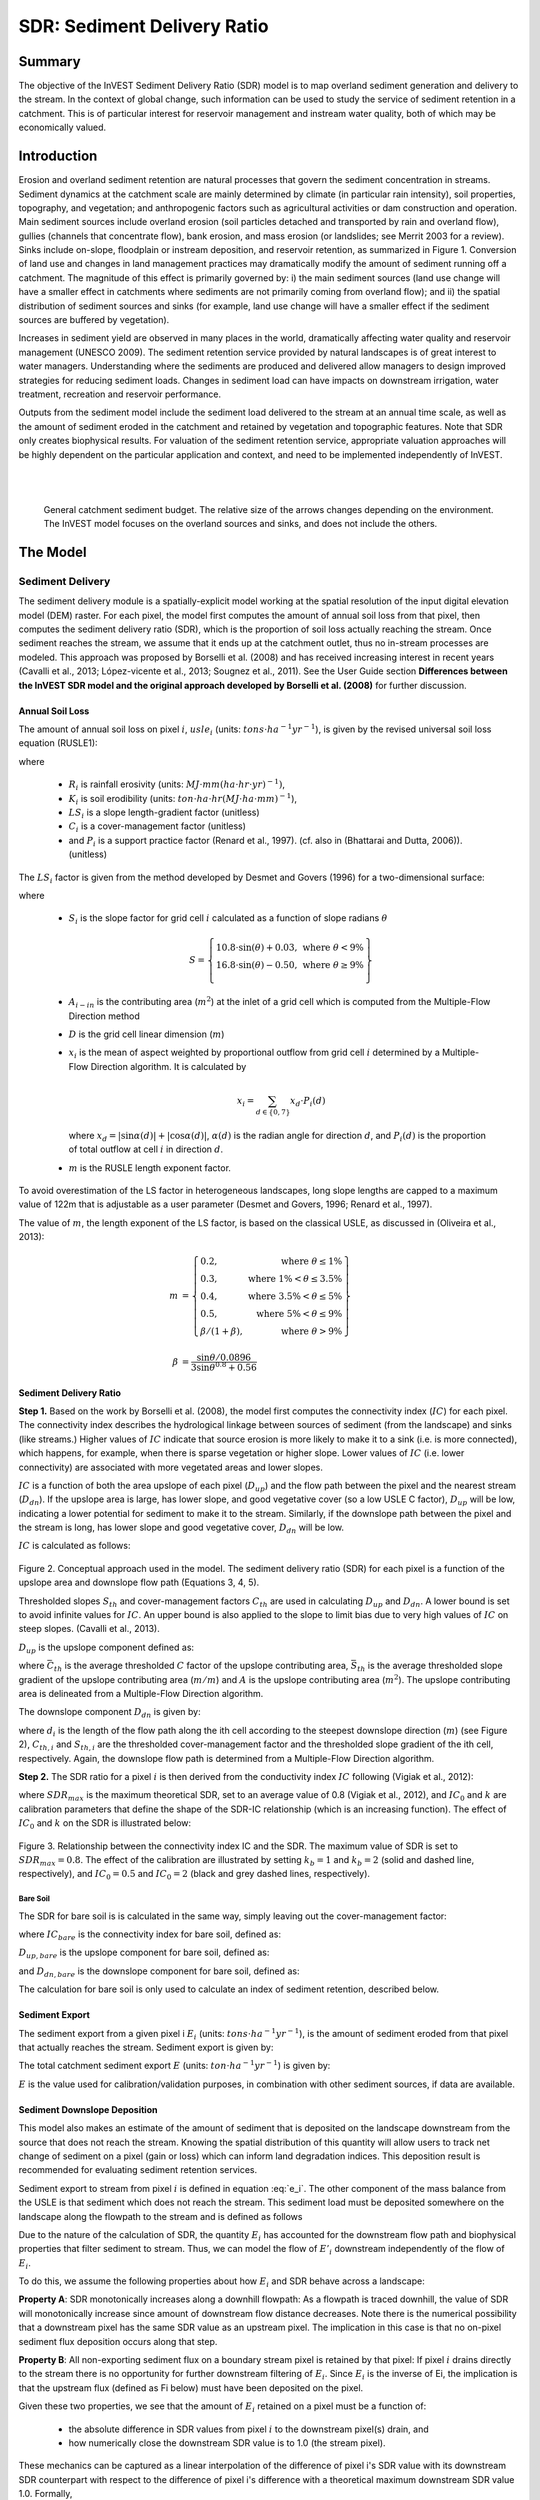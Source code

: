 .. _sdr:

****************************
SDR: Sediment Delivery Ratio
****************************

Summary
=======

The objective of the InVEST Sediment Delivery Ratio (SDR) model is to map overland sediment generation and delivery to the stream. In the context of global change, such information can be used to study the service of sediment retention in a catchment. This is of particular interest for reservoir management and instream water quality, both of which may be economically valued.


Introduction
============

Erosion and overland sediment retention are natural processes that govern the sediment concentration in streams. Sediment dynamics at the catchment scale are mainly determined by climate (in particular rain intensity), soil properties, topography, and vegetation; and anthropogenic factors such as agricultural activities or dam construction and operation. Main sediment sources include overland erosion (soil particles detached and transported by rain and overland flow), gullies (channels that concentrate flow), bank erosion, and mass erosion (or landslides; see Merrit 2003 for a review). Sinks include on-slope, floodplain or instream deposition, and reservoir retention, as summarized in Figure 1. Conversion of land use and changes in land management practices may dramatically modify the amount of sediment running off a catchment. The magnitude of this effect is primarily governed by: i) the main sediment sources (land use change will have a smaller effect in catchments where sediments are not primarily coming from overland flow); and ii) the spatial distribution of sediment sources and sinks (for example, land use change will have a smaller effect if the sediment sources are buffered by vegetation).

Increases in sediment yield are observed in many places in the world, dramatically affecting water quality and reservoir management (UNESCO 2009). The sediment retention service provided by natural landscapes is of great interest to water managers. Understanding where the sediments are produced and delivered allow managers to design improved strategies for reducing sediment loads. Changes in sediment load can have impacts on downstream irrigation, water treatment, recreation and reservoir performance.

Outputs from the sediment model include the sediment load delivered to the stream at an annual time scale, as well as the amount of sediment eroded in the catchment and retained by vegetation and topographic features. Note that SDR only creates biophysical results. For valuation of the sediment retention service, appropriate valuation approaches will be highly dependent on the particular application and context, and need to be implemented independently of InVEST.

|
|

.. figure:: ./sdr/sediment_budget.png

    General catchment sediment budget. The relative size of the arrows changes depending on the environment. The InVEST model focuses on the overland sources and sinks, and does not include the others.


The Model
=========

Sediment Delivery
-----------------

The sediment delivery module is a spatially-explicit model working at the spatial resolution of the input digital elevation model (DEM) raster. For each pixel, the model first computes the amount of annual soil loss from that pixel, then computes the sediment delivery ratio (SDR), which is the proportion of soil loss actually reaching the stream. Once sediment reaches the stream, we assume that it ends up at the catchment outlet, thus no in-stream processes are modeled. This approach was proposed by Borselli et al. (2008) and has received increasing interest in recent years (Cavalli et al., 2013; López-vicente et al., 2013; Sougnez et al., 2011). See the User Guide section **Differences between the InVEST SDR model and the original approach developed by Borselli et al. (2008)** for further discussion.


Annual Soil Loss
^^^^^^^^^^^^^^^^

The amount of annual soil loss on pixel :math:`i`, :math:`usle_i` (units: :math:`tons\cdot ha^{-1} yr^{-1}`), is given by the revised universal soil loss equation (RUSLE1):

.. math:: usle_i=R_i\cdot K_i\cdot LS_i\cdot C_i\cdot P_i,
   :label: usle

where

 * :math:`R_i` is rainfall erosivity (units: :math:`MJ\cdot mm (ha\cdot hr\cdot yr)^{-1})`,

 * :math:`K_i` is soil erodibility (units: :math:`ton\cdot ha\cdot hr (MJ\cdot ha\cdot mm)^{-1}`),

 * :math:`LS_i` is a slope length-gradient factor (unitless)

 * :math:`C_i` is a cover-management factor (unitless)

 * and :math:`P_i` is a support practice factor (Renard et al., 1997). (cf. also in (Bhattarai and Dutta, 2006)). (unitless)

The :math:`LS_i` factor is given from the method developed by Desmet and Govers (1996) for a two-dimensional surface:

.. math:: LS_i=S_i \frac{(A_{i-in}+D^2)^{m+1}-A_{i-in}^{m+1}}{D^{m+2}\cdot x_i^m\cdot (22.13)^m}
    :label: ls

where

 * :math:`S_i` is the slope factor for grid cell :math:`i` calculated as a function of slope radians :math:`\theta`

   .. math::

      S = \left\{\begin{array}{lr}
        10.8\cdot\sin(\theta)+0.03, & \text{where } \theta < 9\% \\
        16.8\cdot\sin(\theta)-0.50, & \text{where } \theta \geq 9\% \\
        \end{array}\right\}


 * :math:`A_{i-in}` is the contributing area (:math:`m^2`) at the inlet of a grid cell which is computed from the Multiple-Flow Direction method

 * :math:`D` is the grid cell linear dimension (:math:`m`)

 * :math:`x_i` is the mean of aspect weighted by proportional outflow from grid cell :math:`i` determined by a Multiple-Flow Direction algorithm.  It is calculated by

   .. math:: x_i = \sum_{d\in{\{0,7\}}} x_d\cdot P_i(d)

   where :math:`x_d = |\sin \alpha(d)| + |\cos \alpha(d)|`, :math:`\alpha(d)` is the radian angle for direction :math:`d`, and :math:`P_i(d)` is the proportion of total outflow at cell :math:`i` in direction :math:`d`.

 * :math:`m` is the RUSLE length exponent factor.


To avoid overestimation of the LS factor in heterogeneous landscapes, long slope lengths are capped to a maximum value of 122m that is adjustable as a user parameter (Desmet and Govers, 1996; Renard et al., 1997).

The value of :math:`m`, the length exponent of the LS factor, is based on the classical USLE, as discussed in (Oliveira et al., 2013):

.. math::

   \begin{align*}
   m &=  \left\{\begin{array}{lr}
      0.2, & \text{where } \theta \leq 1\% \\
      0.3, & \text{where } 1\% < \theta \leq 3.5\% \\
      0.4, & \text{where } 3.5\% < \theta \leq 5\% \\
      0.5, & \text{where } 5\% < \theta \leq 9\% \\
      \beta / (1 + \beta), & \text{where } \theta > 9\%
   \end{array}\right\} \\
   \\
   \beta &= \frac{\sin\theta / 0.0896}{3\sin\theta^{0.8} + 0.56}
   \end{align*}

Sediment Delivery Ratio
^^^^^^^^^^^^^^^^^^^^^^^

**Step 1.** Based on the work by Borselli et al. (2008), the model first computes the connectivity index (:math:`IC`) for each pixel. The connectivity index describes the hydrological linkage between sources of sediment (from the landscape) and sinks (like streams.) Higher values of :math:`IC` indicate that source erosion is more likely to make it to a sink (i.e. is more connected), which happens, for example, when there is sparse vegetation or higher slope. Lower values of :math:`IC` (i.e. lower connectivity) are associated with more vegetated areas and lower slopes.

:math:`IC` is a function of both the area upslope of each pixel (:math:`D_{up}`) and the flow path between the pixel and the nearest stream (:math:`D_{dn}`). If the upslope area is large, has lower slope, and good vegetative cover (so a low USLE C factor), :math:`D_{up}` will be low, indicating a lower potential for sediment to make it to the stream. Similarly, if the downslope path between the pixel and the stream is long, has lower slope and good vegetative cover, :math:`D_{dn}` will be low.

:math:`IC` is calculated as follows:

.. math:: IC=\log_{10} \left(\frac{D_{up}}{D_{dn}}\right)
    :label: ic

.. figure:: ./sdr/connectivity_diagram.png

Figure 2. Conceptual approach used in the model. The sediment delivery ratio (SDR) for each pixel is a function of the upslope area and downslope flow path (Equations 3, 4, 5).

Thresholded slopes :math:`S_{th}` and cover-management factors :math:`C_{th}` are used in calculating :math:`D_{up}` and :math:`D_{dn}`. A lower bound is set to avoid infinite values for :math:`IC`. An upper bound is also applied to the slope to limit bias due to very high values of :math:`IC` on steep slopes. (Cavalli et al., 2013).

.. math::
   :label: threshold_slope

   S_{th} = \left\{\begin{array}{lr}
        0.005, &\text{for } S<0.005\\
        S,     &\text{for } 0.005\leq S\leq 1\\
        1,     &\text{for } S>1
        \end{array}\right\}

.. math::
   :label: threshold_c

   C_{th} = \left\{\begin{array}{lr}
        0.001, & \text{for } C<0.001\\
        C,     & \text{otherwise}\\
        \end{array}\right\}

:math:`D_{up}` is the upslope component defined as:

.. math:: D_{up}=\bar{C}_{th}\bar{S}_{th}\sqrt{A}
    :label: d_up

where :math:`\bar{C}_{th}` is the average thresholded :math:`C` factor of the upslope contributing area, :math:`\bar{S}_{th}` is the average thresholded slope gradient of the upslope contributing area (:math:`m/m`) and :math:`A` is the upslope contributing area (:math:`m^2`). The upslope contributing area is delineated from a Multiple-Flow Direction algorithm.

The downslope component :math:`D_{dn}` is given by:

.. math:: D_{dn}=\sum_i\frac{d_i}{C_{th, i} S_{th,i}}
    :label: d_dn

where :math:`d_i` is the length of the flow path along the ith cell according to the steepest downslope direction (:math:`m`) (see Figure 2), :math:`C_{th, i}` and :math:`S_{th, i}` are the thresholded cover-management factor and the thresholded slope gradient of the ith cell, respectively. Again, the downslope flow path is determined from a Multiple-Flow Direction algorithm.

**Step 2.** The SDR ratio for a pixel :math:`i` is then derived from the conductivity index :math:`IC` following (Vigiak et al., 2012):

.. math:: SDR_i = \frac{SDR_{max}}{1+\exp\left(\frac{IC_0-IC_i}{k}\right)}
    :label: sdr

where :math:`SDR_{max}` is the maximum theoretical SDR, set to an average value of 0.8 (Vigiak et al., 2012), and :math:`IC_0` and :math:`k` are calibration parameters that define the shape of the SDR-IC relationship (which is an increasing function). The effect of :math:`IC_0` and :math:`k` on the SDR is illustrated below:

.. figure:: ./sdr/ic0_k_effect.png

Figure 3. Relationship between the connectivity index IC and the SDR. The maximum value of SDR is set to :math:`SDR_{max}=0.8`. The effect of the calibration are illustrated by setting :math:`k_b=1` and :math:`k_b=2` (solid and dashed line, respectively), and :math:`IC_0=0.5` and :math:`IC_0=2` (black and grey dashed lines, respectively).


Bare Soil
+++++++++

The SDR for bare soil is is calculated in the same way, simply leaving out the cover-management factor:

.. math:: SDR_{bare, i} = \frac{SDR_{max}}{1+\exp\left(\frac{IC_0-IC_{bare, i}}{k}\right)}
    :label: sdr_bare

where :math:`IC_{bare}` is the connectivity index for bare soil, defined as:

.. math:: IC_{bare}=\log_{10} \left(\frac{D_{up, bare}}{D_{dn, bare}}\right)
    :label: ic_bare

:math:`D_{up, bare}` is the upslope component for bare soil, defined as:

.. math:: D_{up, bare}=\bar{S}_{th}\sqrt{A}
    :label: d_up_bare

and :math:`D_{dn, bare}` is the downslope component for bare soil, defined as:

.. math:: D_{dn, bare}=\sum_i\frac{d_i}{S_{th, i}}
    :label: d_dn_bare

The calculation for bare soil is only used to calculate an index of sediment retention, described below.

Sediment Export
^^^^^^^^^^^^^^^

The sediment export from a given pixel i :math:`E_i` (units: :math:`tons\cdot ha^{-1} yr^{-1}`), is the amount of sediment eroded from that pixel that actually reaches the stream. Sediment export is given by:

.. math:: E_i=usle_i\cdot SDR_i
    :label: e_i

The total catchment sediment export :math:`E` (units: :math:`ton\cdot ha^{-1} yr^{-1}`) is given by:

.. math:: E=\sum_i E_i
    :label: e

:math:`E` is the value used for calibration/validation purposes, in combination with other sediment sources, if data are available.

Sediment Downslope Deposition
^^^^^^^^^^^^^^^^^^^^^^^^^^^^^

This model also makes an estimate of the amount of sediment that is deposited on the landscape downstream from the source that does not reach the stream. Knowing the spatial distribution of this quantity will allow users to track net change of sediment on a pixel (gain or loss) which can inform land degradation indices. This deposition result is recommended for evaluating sediment retention services.

Sediment export to stream from pixel :math:`i` is defined in equation :eq:`e_i`. The other component of the mass balance from the USLE is that sediment which does not reach the stream. This sediment load must be deposited somewhere on the landscape along the flowpath to the stream and is defined as follows

.. math:: E'_i=usle_i (1-SDR_i)
    :label: eprime

Due to the nature of the calculation of SDR, the quantity :math:`E_i` has accounted for the downstream flow path and biophysical properties that filter sediment to stream. Thus, we can model the flow of :math:`E'_i` downstream independently of the flow of :math:`E_i`.

To do this, we assume the following properties about how :math:`E_i` and SDR behave across a landscape:

**Property A**: SDR monotonically increases along a downhill flowpath: As a flowpath is traced downhill, the value of SDR will monotonically increase since amount of downstream flow distance decreases. Note there is the numerical possibility that a downstream pixel has the same SDR value as an upstream pixel. The implication in this case is that no on-pixel sediment flux deposition occurs along that step.

**Property B**: All non-exporting sediment flux on a boundary stream pixel is retained by that pixel: If pixel :math:`i` drains directly to the stream there is no opportunity for further downstream filtering of :math:`E_i`. Since :math:`E_i` is the inverse of Ei, the implication is that the upstream flux (defined as Fi below) must have been deposited on the pixel.

Given these two properties, we see that the amount of :math:`E_i` retained on a pixel must be a function of:

 * the absolute difference in SDR values from pixel :math:`i` to the downstream pixel(s) drain, and
 * how numerically close the downstream SDR value is to 1.0 (the stream pixel).

These mechanics can be captured as a linear interpolation of the difference of pixel i's SDR value with its downstream SDR counterpart with respect to the difference of pixel i's difference with a theoretical maximum downstream SDR value 1.0. Formally,

.. math:: dR_i=\frac{\sum_{k \in \{directly\ downstream\ from\ i\}}SDR_k\cdot p(i,k) - SDR_i}{1.0-SDR_i}
    :label: dri

The :math:`d` in :math:`dR_i` indicates a delta difference and :math:`p(i,k)` is the proportion of flow from pixel :math:`i` to pixel :math:`j`. This notation is meant to invoke the intution of a derivative of :math:`Ri`. Note the boundary conditions are satisfied:

 * In the case of Property A (downstream :math:`SDR_k=SDR_i`), the value of :math:`dR_i=0` indicating no :math:`F_i` will be retained on the pixel.
 * In the case of Property B (downstream :math:`SDR_k=1` because it is a stream) the value of :math:`dR_i=1` indicating the remaining :math:`F_i` is retained on the pixel.

Now we define the amount of sediment flux that is retained on any pixel in the flowpath using :math:`dR_i` as a weighted flow of upstream flux:

.. math:: R_i=dR_i\cdot\left(\left(\sum_{j\in\{pixels\ that\ drain\ to\ i\}}F_j \cdot p(i,j)\right) + E'_i\right)
    :label: ri

where :math:`F_j` is the amount of sediment-export-that-does-not-reach-the stream "flux", defined as:

.. math:: F_i=(1-dR_i)\cdot\left(\left(\sum_{j\in\{pixels\ that\ drain\ to\ i\}} F_j \cdot p(i,j)\right) + E'_i\right)
    :label: fi


Sediment Retention Index (Legacy)
^^^^^^^^^^^^^^^^^^^^^^^^^^^^^^^^^

**Note:** The following sediment retention outputs are legacy indices provided by older versions of InVEST, before the derivation of a methodology for quantifying Sediment Deposition. Essentially, they compare the current state to a state where the entire landscape has been converted to bare soil. They do not quantify the ability of each pixel of the landscape to retain erosion from upslope. In most real-world cases, these are not particularly useful, and we recommend using Sediment Deposition when considering the sediment retention provided by a landscape. This will be simplified/clarified in future versions of InVEST, and these outputs will be deprecated.

One estimate of sediment retention is computed by the model as follows:

.. math:: RKLS \cdot SDR_{bare} - USLE \cdot SDR
   :label: retention

which represents the avoided soil loss by the current land use compared to bare soil, weighted by the SDR factor. This index underestimates retention since it does not account for the retention from upstream sediment flowing through the given pixel. Therefore, this index should not be interpreted quantitatively. We also note that in some situations, index values may be counter-intuitive: for example, urban pixels may have a higher index than forest pixels if they are highly connected to the stream. In other terms, the SDR (second factor) can be high for these pixels, compensating for a lower service of avoided soil loss (the first factor): this suggests that the urban environment is already providing a service of reduced soil loss compared to an area of bare soil.

An additional sediment retention index is computed as follows:

.. math:: \frac{(RKLS - USLE) \cdot SDR}{SDR_{max}}
   :label: retention_index
   

Streams and Optional Drainage Layer
^^^^^^^^^^^^^^^^^^^^^^^^^^^^^^^^^^^
The model's stream map is the union of the calculated stream layer and the input drainage layer (if provided).
The model calculates a stream layer (**stream.tif**) by thresholding the flow accumulation raster (**flow_accumulation.tif**) by the threshold flow accumulation (TFA) value:


  .. math::
     :label: sdr_stream

     stream_{TFA,i} = \left\{\begin{array}{lr}
          1, & \text{if } flow\_accum_{i} \geq TFA \\
          0,     & \text{otherwise} \\
          \end{array}\right\}

If the optional drainage input is provided, the model includes it (**stream_and_drainage.tif**):

  .. math:: stream_{drainage,i} = stream_{TFA,i} \text{  OR  } stream_{input,i}
     :label: stream_and_drainage

The final stream layer (:math:`stream_{TFA}`, or :math:`stream_{drainage}` if the optional drainage input is provided) is used to determine :math:`d_i` for the SDR calculations.

In some situations, the index of connectivity defined by topography does not represent actual flow paths, which may be influenced by artificial connectivity instead. For example, sediments in urban areas or near roads are likely to be conveyed to the stream with little retention. The (optional) drainage raster identifies the pixels that are artificially connected to the stream, irrespective of their geographic position (e.g. their distance to the stream network). Pixels from the drainage layer are treated similarly to pixels of the stream network; in other words, the downstream flow path will stop at pixels of the drainage layer (and the corresponding sediment load will be added to the total sediment export).

.. _sdr_defined_area:

Defined Area of Outputs
^^^^^^^^^^^^^^^^^^^^^^^

SDR and several other model outputs are defined in terms of distance to stream (:math:`d_i`). Therefore, these outputs are only defined for pixels that drain to a stream on the map (and so are within the streams' watershed). Pixels that do not drain to any stream will have nodata in these outputs. The affected output files are: **d_dn.tif**, **ic.tif**, **e_prime.tif**, **sdr_factor.tif**, **sdr_bare_soil.tif**, **d_dn_bare_soil.tif**, **ic_bare_soil.tif**, **sed_retention.tif**. **sed_retention_index.tif**, **sediment_deposition.tif**, and **sed_export.tif**

If you see areas of nodata in these outputs that can't be explained by missing data in the inputs, it is likely because they are not hydrologically connected to a stream on the map. This may happen if your DEM has pits or errors, if the map boundaries do not extend far enough to include streams in that watershed, or if your threshold flow accumulation value is too high to recognize the streams. Check the stream output (**stream.tif**) and make sure that it aligns as closely as possible with the streams in the real world. See the **Working with the DEM** section of this User Guide for more information. 

**Example:** Below is an example of the effect of threshold flow accumulation on the defined extent, in an area with multiple watersheds that are not hydrologically connected. The top row shows streams (**stream.tif**), while the bottom row shows SDR (**sdr_factor.tif**).

In the left column, with a TFA value of 100, streams exist in both the bottom-left and top-right watersheds. The SDR raster is defined everywhere that the inputs are defined except for a small patch on the right edge that does not drain to any stream.

In the right column, with a TFA value of 1000, there are no streams at all in the upper-right watershed. As a result, pixels in that watershed do not drain to any stream, and the corresponding SDR raster is undefined in that area.

.. figure:: ./sdr/example_different_tfa_effects.png
   :scale: 50 %


Limitations
-----------

 * Among the main limitations of the model is its reliance on the USLE (Renard et al., 1997). This equation is widely used but is limited in scope, only representing rill/inter-rill erosion processes. Other sources of sediment include gully erosion, streambank erosion, and mass erosion. A good description of the gully and streambank erosion processes is provided by Wilkinson et al. 2014, with possible modeling approaches. Mass erosion (landslide) is not represented in the model but can be a significant source in some areas or under certain land use change, such as road construction.

 * A corollary is that the descriptions of the impact on ecosystem services (and any subsequent valuation) should account for the relative proportion of the sediment source from the model compared to the total sediment budget (see the section on **Evaluating sediment retention services**).

 * In addition, as an empirical equation developed in the United States, the USLE has shown limited performance in other areas – even when focusing on sheet and rill erosion. Based on local knowledge, users may modify the soil loss equation implemented in the model by altering the R, K, C, P inputs to reflect findings from local studies (Sougnez et al., 2011).

 * The model is very sensitive to the *k* and *IC0* parameters, which are not physically based. The emerging literature on the modeling approach used in the InVEST model (Cavalli et al., 2013; López-vicente et al., 2013; Sougnez et al., 2011; Vigiak et al., 2012) provides guidance to set these parameters, but users should be aware of this limitation when interpreting the model's absolute values.

 * Given the simplicity of the model and low number of parameters, outputs are very sensitive to most input parameters. Errors in the empirical parameters of the USLE equations will therefore have a large effect on predictions. Sensitivity analyses are recommended to investigate how the confidence intervals in input parameters affect the study conclusions.


Differences between the InVEST SDR model and the original approach developed by Borselli et al. (2008)
------------------------------------------------------------------------------------------------------

The InVEST SDR model is based on the concept of hydrological connectivity, as parameterized by Borselli et al. (2012). This approach was selected since it requires a minimal number of parameters, uses globally available data, and is spatially explicit. In a comparative study, Vigiak et al. (2012) suggested that the approach provides: "(i) large improvement in predicting specific sediment yields, (ii) ease of implementation, (iii) scale-independency; and (iv) a formulation capable of accounting for landscape variables and topology in line with sedimentological connectivity concepts". The approach has also been used to predict the effect of land use change (Jamshidi et al., 2013).

The following points summarize the differences between InVEST and the Borselli model:

 * The weighting factor is directly implemented as the USLE C factor (other researchers have used a different formulation, e.g. roughness index based on a high-resolution DEM (Cavalli et al., 2013))

 * The :math:`SDR_{max}` parameter used by Borselli et al. is set to 0.8 by default to reduce the number of parameters. Vigiak et al. (2012) propose to define :math:`SDR_{max}` as the fraction of topsoil particles finer than coarse sand (<1 mm).

Evaluating Sediment Retention Services
======================================

Sediment Retention Services
---------------------------

To evaluate the service of sediment retention, we recommend using the model output *sed_deposition.tif*. This provides a quantified estimate of where sediment that has been eroded from a pixel has been retained downslope by vegetation on the landscape, allowing us to value different areas in the landscape for their ability to retain erosion from upslope. We recognize the confusion with legacy model results *sed_retention.tif* and *sed_retention_index.tif*. It is generally **not** recommended to use these indices to evaluate sediment retention services (as noted above in the section Sediment retention index (Legacy)), and we are working to simplify this in the model.

If you have scenarios that are being compared with current conditions, you may also quantify the sediment retention service by taking the difference in sediment *export* between the scenario and current conditions. This quantifies the difference in erosion reaching a stream, based on the changes in land cover/climate/etc present in the scenario, which provides a way of evaluating impacts to downstream uses such as reservoirs and drinking water.

Translating the biophysical impacts of altered sediment delivery to human well-being metrics depends very much on the decision context. Soil erosion, suspended sediment and deposited sediment can have both negative and positive impacts on various users in a watershed (Keeler et al, 2012). These include, but are not limited to:

 * Reduced soil fertility and reduced water and nutrient holding capacity, impacting farmers
 * Increase in treatment costs for drinking water supply
 * Reduced lake clarity diminishing the value of recreation
 * Increase in total suspended solids impacting health and distribution of aquatic populations
 * Increase in reservoir sedimentation diminishing reservoir performance or increasing sediment control costs
 * Increase in harbor sedimentation requiring dredging to preserve harbor function

Evaluating service entails locating the relevant beneficiaries on the landscape, and linking them to sediment deposition (or change in sediment export). As an example for point beneficiaries such as a drinking water withdrawal, one method is to create the watershed that drains to that point location (using a tool like DelineateIt), and sum sediment deposition (or change in sediment export) within that watershed. 


Quantitative Valuation
^^^^^^^^^^^^^^^^^^^^^^

An important note about assigning a monetary value to any service is that valuation should only be done on model outputs that have been calibrated and validated. Otherwise, it is unknown how well the model is representing the area of interest, which may lead to misrepresentation of the exact value. If the model has not been calibrated, only relative results should be used (such as an increase of 10%) not absolute values (such as 1,523 tons, or 42,900 dollars.)

**Sediment retention at the subwatershed level** From a valuation standpoint, an important metric is the difference in retention or yield across scenarios. For quantitative assessment of the retention service, the model provides spatial information about where sediment is deposited on the landscape, indicating which areas are retaining sediment from upslope, and keeping it from reaching a stream. This output is termed *sed_dep* in the watershed summary table and *sed_deposition.tif* in the raster outputs. Similarly, the sediment retention provided by different user-provided scenarios may be compared with the baseline condition (or each other) by taking the difference in sediment export between scenario and baseline. This change in export can represent the change in sediment retention service due to the possible future reflected in the scenario.

**Additional sources and sinks of sediment** As noted in the model limitations, the omission of some sources and sinks of sediment (gully erosion, stream bank erosion, and mass erosion) should be considered in the valuation analyses. In some systems, these other sources of sediment may dominate and large changes in overland erosion may not make a difference to overall sediment concentrations in streams. In other words, if the sediment yields from two scenarios differ by 50%, and the part of rill/inter-rill erosion in the sediment budget in 60%, then the actual change in erosion that should be valued for avoided reservoir sedimentation is 30% (50% x .6).

One complication when calculating the total sediment budget is that changes in climate or land use result in changes in peak flow during rain events, and are thus likely to affect the magnitude of gully and streambank erosion. While the magnitude of the change in other sediment sources is highly contextual, it is likely to be in the same direction as the change in overland erosion: a higher sediment overland transport is indeed often associated with higher flows, which likely increase gully and bank erosion. Therefore, when comparing across scenarios, the absolute change may serve as a lower bound on the total impact of a particular climate or land use change.

**Appendix 2** summarizes options to represent the additional sources and sinks of erosion in the model.

**Replacement and avoided cost frameworks, versus willingness to pay approaches** With many ecosystem service impacts, and sediment impacts in particular, monetary valuation is relatively simple if an avoided mitigation cost or replacement cost method is deemed appropriate. In this situation, beneficiaries are assumed to incur a cost that is a function of the biophysical metric (e.g., suspended sediment increases treatment costs). However, it is important to recognize that the avoided cost or replacement cost approaches assume the mitigating actions are worthwhile for the actor undertaking them. For example, if a reservoir operator deems that the costs associated with dredging deposited sediment are not worth the benefits of regaining lost storage capacity, it is not appropriate to value all deposited sediment at the unit cost of dredging. Similarly, an increase in suspended sediment for drinking water supplies may be met by increasing treatment inputs or switching to an alternate treatment technology. Avoiding these extra costs could then be counted as economic benefits. However, in some contexts, private water users may decide that the increase in sediment content is acceptable, rather than incur additional treatment expenses. They are economically worse off, but by not paying for additional treatment, the replacement cost approach becomes an upper bound on their economic loss. Their economic loss is also no longer captured by their change in financial expenditures, which further complicates the analysis.

Note, however, that this bounding approach may be entirely appropriate for initial assessment of the significance of different benefit streams, i.e. if the most expensive approach does not have a significant impact, then there is no need to refine the analysis to utilize more detailed approaches such as willingness-to-pay (for consumers) or impacts on net revenues (for producers). However, if the impact is large and there is no good reason to believe that the relevant actors will undertake the mitigating activities, then a willingness-to-pay framework is the appropriate path to take. For an introduction to the techniques available, see http://ecosystemvaluation.org/dollar_based.htm.

**Time considerations** Generally, economic and financial analysis will utilize some form of discounting that recognizes the time value of money, benefits, and use of resources. Benefits and costs that accrue in the future "count for less" than benefits and costs that are borne close to the present. It is important that any economic or financial analysis be cognizant of the fact that the SDR model represents only average annual impacts under steady state conditions. This has two implications for valuation. First, users must recognize that the impacts being valued may take some time to come about: It is not the case that the full steady state benefits would begin accruing immediately, even though many of the costs might. Second, the annual averaging means that cost or benefit functions displaying nonlinearities on shorter timescales should (if possible) be transformed, or the InVEST output should be paired with other statistical analysis to represent important intra- or inter-annual variability.

Data Needs
==========

Raster inputs may have different cell sizes, and they will be resampled to match the cell size of the DEM. Therefore, all model results will have the same cell size as the DEM.

- :investspec:`sdr.sdr workspace_dir`

- :investspec:`sdr.sdr results_suffix`

- :investspec:`sdr.sdr dem_path` Make sure the DEM is corrected by filling in sinks. Compare the output stream maps with hydrographic maps of the area, and burn in hydrographic features if necessary (recommended when unusual streams are observed). To ensure proper flow routing, the DEM should extend beyond the watersheds of interest, rather than being clipped to the watershed edge.

- :investspec:`sdr.sdr erosivity_path` The greater the intensity and duration of the rain storm, the higher the erosion potential. 

- :investspec:`sdr.sdr erodibility_path`

- :investspec:`sdr.sdr lulc_path`

- :investspec:`sdr.sdr watersheds_path`

  Field:

  - :investspec:`sdr.sdr watersheds_path.fields.ws_id`

- :investspec:`sdr.sdr biophysical_table_path`

  Columns:

  - :investspec:`sdr.sdr biophysical_table_path.columns.lucode`
  - :investspec:`sdr.sdr biophysical_table_path.columns.usle_c`
  - :investspec:`sdr.sdr biophysical_table_path.columns.usle_p`

- :investspec:`sdr.sdr threshold_flow_accumulation` This threshold directly affects the expression of hydrologic connectivity and the sediment export result: when a flow path reaches the stream, sediment deposition stops and the sediment exported is assumed to reach the catchment outlet. It is important to choose this value carefully, so modeled streams come as close to reality as possible. See Appendix 1 for more information.

- :investspec:`sdr.sdr k_param` This is :math:`k` in equation :eq:`sdr`. Default value: 2.
- :investspec:`sdr.sdr ic_0_param` This is :math:`IC_0` in equation :eq:`sdr`. Default value: 0.5.

- :investspec:`sdr.sdr sdr_max` This is :math:`SDR_{max}` in equation :eq:`sdr`. This is a function of the soil texture. More specifically, it is defined as the fraction of topsoil particles finer than coarse sand (1000 μm; Vigiak et al. 2012). This parameter can be used for calibration in advanced studies. Its default value is 0.8.

- :investspec:`sdr.sdr l_max` Values of :math:`L` that exceed this are thresholded to this value. Its default value is 122 but reasonable values in literature place it anywhere between 122-333 see Desmet and Govers, 1996 and Renard et al., 1997.

- :investspec:`sdr.sdr drainage_path` This can be used to include drainages that are artificially connected to the stream (by roads, stormwater pipes, etc.). The flow routing will stop at these "artificially connected" pixels, before reaching the stream network, and the corresponding sediment exported is assumed to reach the catchment outlet.


Interpreting Results
--------------------
The resolution of the output rasters will be the same as the resolution of the DEM provided as input.

* **[Workspace]** folder:

    * **Parameter log**: Each time the model is run, a text (.txt) file will be created in the Workspace. This file will list the parameter values and output messages for that run and will be named according to the service, the date and time, and the suffix. When contacting NatCap about errors in a model run, please include the parameter log.

    * **rkls.tif** (type: raster; units: tons/pixel): Total potential soil loss per pixel in the original land cover from the RKLS equation. Equivalent to the soil loss for bare soil. (Eq. :eq:`usle`, without applying the :math:`C` or :math:`P` factors)

    * **sed_export.tif** (type: raster; units: tons/pixel): The total amount of sediment exported from each pixel that reaches the stream. (Eq. :eq:`e_i`)

    * **sediment_deposition.tif** (type: raster; units: tons/pixel): The total amount of sediment deposited on the pixel from upstream sources as a result of retention. (Eq. :eq:`ri`)

    * **stream_and_drainage.tif** (type: raster): If a drainage layer is provided, this raster is the union of that layer with the calculated stream layer(Eq. :eq:`stream_and_drainage`). Values of 1 represent streams, values of 0 are non-stream pixels. Compare this layer with a real-world stream map, and adjust the Threshold Flow Accumulation so that this map matches real-world streams as closely as possible.

    * **usle.tif** (type: raster; units: tons/pixel): Total potential soil loss per pixel in the original land cover calculated from the USLE equation. (Eq. :eq:`usle`)

    * **sed_retention.tif** (type: raster; units: tons/pixel, but should be interpreted as relative values, not absolute): Legacy/obsolete index of sediment retention with reference to a watershed where all LULC types are converted to bare ground. This is NOT the sediment retained on each pixel (see section "Evaluating Sediment Retention Services" above). (Eq. :eq:`retention`). Note that this result is legacy/obsolete and **sed_deposition.tif** should be used instead.

    * **sed_retention_index.tif** (type: raster; units: tons/pixel, but should be interpreted as relative values, not absolute): Index of sediment retention. This is NOT the sediment retained on each pixel (see section "Evaluating Sediment Retention Services" above). (Eq. :eq:`retention_index`). Note that this result is legacy/obsolete and **sed_deposition.tif** should be used instead.

    * **watershed_results_sdr.shp**: Table containing biophysical values for each watershed, with fields as follows:

        * **sed_export** (units: tons/watershed): Total amount of sediment exported to the stream per watershed. This should be compared to any observed sediment loading at the outlet of the watershed. Knowledge of the hydrologic regime in the watershed and the contribution of the sheetwash yield into total sediment yield help adjust and calibrate this model. (Eq. :eq:`e` with sum calculated over the watershed area)

        * **usle_tot** (units: tons/watershed): Total amount of potential soil loss in each watershed calculated by the USLE equation. (Sum of USLE from :eq:`usle` over the watershed area)

        * **sed_retent** (units: tons/watershed, but should be interpreted as relative values, not absolute): Difference in the amount of sediment delivered by the current watershed and a hypothetical watershed where all land use types have been converted to bare ground. (Sum of :eq:`retention` over the watershed area). Note that this result is legacy/obsolete and **sed_dep** should be used instead. 

        * **sed_dep** (units: tons/watershed): Total amount of sediment deposited on the landscape in each watershed, which does not enter the stream. (Sum of :math:`R_i` from :eq:`ri` over the watershed area)

* **[Workspace]\\intermediate_outputs** folder:

    * **cp.tif**: :math:`C\cdot P` factor (Eq. :eq:`usle`), derived by mapping *usle_c* and *usle_p* from the biophysical table to the LULC raster.

    * **d_dn_bare_soil.tif**: downslope factor of the index of connectivity, ignoring the cover-management factor as if the soil were bare (Eq. :eq:`d_dn_bare`)

    * **d_dn.tif**: downslope factor of the index of connectivity (Eq. :eq:`d_dn`)

    * **d_up_bare_soil.tif**: upslope factor of the index of connectivity, ignoring the cover-management factor as if the soil were bare (Eq. :eq:`d_up_bare`)

    * **d_up.tif**: upslope factor of the index of connectivity (Eq. :eq:`d_up`)

    * **e_prime.tif**: sediment downslope deposition, the amount of sediment from a given pixel that does not reach a stream (Eq. :eq:`eprime`)

    * **f.tif**: sediment flux for sediment that does not reach the stream (Eq. :eq:`fi`)

    * **stream.tif**: stream raster calculated directly from flow accumulation, flow direction, and the TFA value (Eq. :eq:`sdr_stream`).

    * **flow_accumulation.tif**: flow accumulation, derived from flow direction

    * **flow_direction.tif**: MFD flow direction. Note: the pixel values should not be interpreted directly. Each 32-bit number consists of 8 4-bit numbers. Each 4-bit number represents the proportion of flow into one of the eight neighboring pixels.

    * **ic_bare_soil.tif**: index of connectivity, ignoring the cover-management factor as if the soil were bare (Eq. :eq:`ic_bare`)

    * **ic.tif**: index of connectivity (Eq. :eq:`ic`)

    * **ls.tif**: LS factor for USLE (Eq. :eq:`ls`)

    * **pit_filled_dem.tif**: DEM after any pits are filled

    * **s_accumulation.tif**: flow accumulation weighted by the thresholded slope. Used in calculating *s_bar*.

    * **s_bar.tif**: mean thresholded slope gradient of the upslope contributing area (:math:`\bar{S}_{th}` in eq. :eq:`d_up`)

    * **s_inverse.tif**: inverse of the thresholded slope (:math:`1/S_{th}` in eq. :eq:`d_dn`)

    * **sdr_bare_soil.tif**: sediment delivery ratio, ignoring the cover-management factor as if the soil were bare (Eq. :eq:`sdr_bare`)

    * **sdr_factor.tif**: sediment delivery ratio (Eq. :eq:`sdr`)

    * **slope.tif**: slope in radians, calculated from the pit-filled DEM

    * **slope_threshold.tif**: slope in radians, thresholded to be no less than 0.005 and no greather than 1 (eq. :eq:`threshold_slope`)

    * **w_threshold.tif**: cover-management factor thresholded to be no less than 0.001 (eq. :eq:`threshold_c`)

    * **w_accumulation.tif**: flow accumulation weighted by the thresholded cover-management factor. Used in calculating *w_bar*.

    * **w_bar.tif**: mean thresholded cover-management factor for upslope contributing area (:math:`\bar{C}_{th}` in eq. :eq:`d_up`)

    * **w.tif**: cover-management factor derived by mapping *usle_c* from the biophysical table to the LULC raster

    * **weighted_avg_aspect.tif**: average aspect weighted by flow direction (:math:`x` in eq. :eq:`ls`)

    * **ws_inverse.tif**: Inverse of the thresholded cover-management factor times the thresholded slope (:math:`1/(C_{th} \cdot S_{th})` in eq. :eq:`d_dn`)



Comparison with Observations
----------------------------

The sediment yield (sed_export) predicted by the model can be compared with available observations. These can take the form of sediment accumulation in a reservoir or time series of Total Suspended Solids (TSS) or turbidity. In the former case, the units are the same as in the InVEST model (tons per year). For time series, concentration data need to be converted to annual loads (LOADEST and FLUX32 are two software facilitating this conversion). Time series of sediment loading used for model validation should span over a reasonably long period (preferably at least 10 years) to attenuate the effect of inter-annual variability. Time series should also be relatively complete throughout a year (without significant seasonal data gaps) to ensure comparison with total annual loads.

A global database of sediment yields for large rivers can be found on the FAO website: http://www.fao.org/nr/water/aquastat/sediment/index.stm
Alternatively, for large catchments, global sediment models can be used to estimate the sediment yield. A review of such models was performed by de Vente et al. (2013).

A key thing to remember when comparing modeled results to observations is that the model represents rill-inter-rill erosion only. As indicated in the Introduction three other sources of sediment may contribute to the sediment budget: gully erosion, stream bank erosion, and mass erosion. The relative importance of these processes in a given landscape needs to be determined to ensure appropriate model interpretation.

For more detailed information on comparing with observations, and associated calibration, see Hamel et al (2015).

If there are dams on streams in the analysis area, it is possible that they are retaining sediment, such that it will not arrive at the outlet of the study area. In this case, it may be useful to adjust for this retention when comparing model results with observed data. For an example of how this was done for a study in the northeast U.S., see Griffin et al 2020. The dam retention methodology is described in the paper's Appendix, and requires knowing the sediment trapping efficiency of the dam(s).


Appendix 1: Data Sources
========================

:ref:`Digital Elevation Model <dem>`
------------------------------------

:ref:`Land Use/Land Cover <lulc>`
---------------------------------

:ref:`Watersheds <watersheds>`
------------------------------

:ref:`Threshold Flow Accumulation <tfa>`
----------------------------------------

Rainfall Erosivity Index (R)
----------------------------

R should be obtained from published values, as calculation is very tedious. For calculation, R equals the annual average of EI values, where E is the kinetic energy of rainfall (in :math:`MJ\cdot ha^{-1}`) and I30 is the maximum intensity of rain in 30 minutes (in mm.hr-1). A review of relationships between precipitation and erosivity index around the world is provided by Renard and Freimund (1994).

General guidance to calculate the R index can be found in the FAO Soils bulletin 70 (Roose, 1996): http://www.fao.org/3/t1765e/t1765e0e.htm. It is also possible that area- or country-specific equations for R have been derived, so it is worth doing a literature search for these.

A global map of rainfall erosivity (30 arc-seconds, ~1km at the equator) is available from the European Commission: https://esdac.jrc.ec.europa.eu/content/global-rainfall-erosivity.

In the United States, national maps of the erosivity index can be found through the United States Department of Agriculture (USDA) and Environmental Protection Agency (EPA) websites. The USDA published a soil loss handbook (https://www3.epa.gov/npdes/pubs/ruslech2.pdf ) that contains a hard copy map of the erosivity index for each region. Using these maps requires creating a new line feature class in GIS and converting to raster. Please note that conversion of units is also required: multiplication by 17.02 is needed to convert from US customary units to MJ.mm.(ha.h.yr)-1, as detailed in Appendix A of the USDA RUSLE handbook (Renard et al., 1997).

The EPA has created a digital map that is available at https://archive.epa.gov/esd/archive-nerl-esd1/web/html/wemap_mm_sl_rusle_r_qt.html. The map is in a shapefile format that needs to be converted to raster, along with an adjustment in units.

Soil Erodibility (K)
--------------------

Texture is the principal factor affecting K, but soil profile, organic matter and permeability also contribute. It varies from 70/100 for the most fragile soil to 1/100 for the most stable soil (in US customary units). Erodibility is typically measured on bare reference plots, 22.2 m-long on 9% slopes, tilled in the direction of the slope and having received no organic matter for three years.

Global soil data are available from the Soil and Terrain Database (SOTER) Programme (https://data.isric.org:443/geonetwork/srv/eng/catalog.search). They provide some area-specific soil databases, as well as SoilGrids globally.

The FAO also provides global soil data in their Harmonized World Soil Database: https://webarchive.iiasa.ac.at/Research/LUC/External-World-soil-database/HTML/, but it is rather coarse.

In the United States free soil data is available from the U.S. Department of Agriculture's NRCS gSSURGO, SSURGO and gNATSGO databases: https://www.nrcs.usda.gov/wps/portal/nrcs/main/soils/survey/geo/. They also provide ArcGIS tools (Soil Data Viewer for SSURGO and Soil Data Development Toolbox for gNATSGO) that help with processing these databases into spatial data that can be used by the model. The Soil Data Development Toolbox is easiest to use, and highly recommended if you use ArcGIS and need to process U.S. soil data.

Please note that conversion of units may be required: multiplication by 0.1317 is needed to convert from US customary units to :math:`ton\cdot ha\cdot hr\cdot (ha\cdot MJ\cdot mm)^{-1}`, as detailed in Appendix A of the USDA RUSLE handbook (Renard et al., 1997).

Alternatively, the following equation can be used to calculate K (Renard et al., 1997):

.. math:: K = \frac{2.1\cdot 10^{-4}(12-a)M^{1.14}+3.25(b-2)+2.5(c-3)}{759}
    :label: k

In which K = soil erodibility factor (:math:`t\cdot ha\cdot hr\cdot (MJ\cdot mm\cdot ha)^{-1}`; M = (silt (%) + very fine sand (%))(100-clay (%)) a = organic matter (%) b = structure code: (1) very structured or particulate, (2) fairly structured, (3) slightly structured and (4) solid c = profile permeability code: (1) rapid, (2) moderate to rapid, (3) moderate, (4) moderate to slow, (5) slow and (6) very slow.

When profile permeability and structure are not available, soil erodibility can be estimated based on soil texture and organic matter content, based on the work of Wischmeier, Johnson and Cross (reported in Roose, 1996). The OMAFRA fact sheet summarize these values in the following table (http://www.omafra.gov.on.ca/english/engineer/facts/12-051.htm):

.. csv-table::
  :file: sdr/soil_data.csv
  :header-rows: 1
  :name: OMAFRA Fact Sheet

  
  
**The soil erodibility values (K) in this table are in US customary units, and require the 0.1317 conversion mentioned above.** Values are based on the OMAFRA Fact sheet. Soil textural classes can be derived from the FAO guidelines for soil description (FAO, 2006, Figure 4).

A special case is the K value for water bodies, for which soil maps may not indicate any soil type. A value of 0 can be used, assuming that no soil loss occurs in water bodies.

Sometimes, soil maps may also have holes in places that are not water bodies (such as glaciers.) Here, look at a land cover map to see what is happening on the landscape. If it is a place where erosion is unlikely to happen (such as rock outcrops), a value of 0 may be used. However, if the area seems like it should have soil data, you can use a nearest neighbor GIS function, or manually set those areas to the dominant soil type that surrounds the missing data.


P and C Coefficients
--------------------
The cover-management factor, C, accounts for the specified crop and management relative to tilled continuous fallow. The support practice factor, P, accounts for the effects of contour plowing, strip-cropping or terracing relative to straight-row farming up and down the slope. These values will need to be obtained from a literature search. Several references on estimating these factors can be found online:

 * USDA: RUSLE handbook (Renard et al., 1997)

 * OMAFRA: USLE Fact Sheet http://www.omafra.gov.on.ca/english/engineer/facts/12-051.htm

 * U.N. Food and Agriculture Organization http://www.fao.org/3/T1765E/t1765e0c.htm

Calibration Parameters :math:`IC_0` and :math:`k_b`
---------------------------------------------------

:math:`IC_0` and :math:`k_b` are calibration parameters that define the relationship between the index of connectivity and the sediment delivery ratio (SDR). Vigiak et al. (2012) suggest that :math:`IC_0` is landscape independent and that the model is more sensitive to :math:`k_b` . Advances in sediment modeling science should refine our understanding of the hydrologic connectivity and help improve this guidance. In the meantime, following other authors (Jamshidi et al., 2013), we recommend setting these parameters to their default values ( :math:`IC_0` =0.5 and :math:`k_b` =2), and using :math:`k_b` only for calibration (Vigiak et al., 2012).

For more detailed information on sensitivity analysis and calibration, see Hamel et al (2015).



Appendix 2: Representation of Additional Sources and Sinks of Sediment
======================================================================

The InVEST model predicts the sediment delivery only from sheetflow erosion, thus neglecting other sources and sinks of sediment (e.g. gully erosion, streambank, landslides, stream deposition, etc.), which can affect the valuation approach. Adding these elements to the sediment budget requires good knowledge of the sediment dynamics of the area and is typically beyond the scope of ecosystem services assessments. General formulations for instream deposition or gully formation are still an area of active research, with modelers systematically recognizing large uncertainties in process representation (Hughes and Prosser, 2003; Wilkinson et al., 2014). Consultation of the local literature to estimate the relative importance of additional sources and sinks is a more practical approach to assess their effect on the valuation approach.

.. csv-table::
  :file: sdr/sources_sinks.csv
  :header-rows: 1
  :name: Sources and Sinks of Sediment

If you are interested in modeling in-stream processes of sediment deposition or erosion, two possibilities are CASCADE (Schmitt 2016) or Czuba 2018. Both modeling frameworks are open source, and are good if you are interested in entire river networks. If you are more interested in deposition/erosion for a smaller channel section, one option is BASEMENT (https://basement.ethz.ch/).


References
==========

Bhattarai, R., Dutta, D., 2006. Estimation of Soil Erosion and Sediment Yield Using GIS at Catchment Scale. Water Resour. Manag. 21, 1635–1647.

Borselli, L., Cassi, P., Torri, D., 2008. Prolegomena to sediment and flow connectivity in the landscape: A GIS and field numerical assessment. Catena 75, 268–277.

Cavalli, M., Trevisani, S., Comiti, F., Marchi, L., 2013. Geomorphometric assessment of spatial sediment connectivity in small Alpine catchments. Geomorphology 188, 31–41.

Czuba, J.A., 2018. A Lagrangian framework for exploring complexities of mixed-size sediment transport in gravel-bedded river networks. Geomorphology 321, 146–152. https://doi.org/10.1016/j.geomorph.2018.08.031

Desmet, P.J.J., Govers, G., 1996. A GIs procedure for automatically calculating the USLE LS factor on topographically complex landscape units. J. Soi 51, 427–433.

De Vente J, Poesen J, Verstraeten G, Govers G, Vanmaercke M, Van Rompaey, A., Boix-Fayos C., 2013. Predicting soil erosion and sediment yield at regional scales: Where do we stand? Earth-Science Rev. 127 16–29

FAO, 2006. Guidelines for soil description - Fourth edition. Rome, Italy.

Robert Griffin, Adrian Vogl, Stacie Wolny, Stefanie Covino, Eivy Monroy, Heidi Ricci, Richard Sharp, Courtney Schmidt, Emi Uchida, 2020. "Including Additional Pollutants into an Integrated Assessment Model for Estimating Nonmarket Benefits from Water Quality," Land Economics, University of Wisconsin Press, vol. 96(4), pages 457-477. DOI: 10.3368/wple.96.4.457

Hamel, P., Chaplin-Kramer, R., Sim, S., Mueller, C. 2015. A new approach to modeling the sediment retention service (InVEST 3.0): Case study of the Cape Fear catchment, North Carolina, USA. Science of the Total Environment 524–525 (2015) 166–177.

Hughes, A.O., Prosser, I.P., 2003. Gully and Riverbank erosion mapping for the Murray-Darling Basin. Canberra, ACT.

Jamshidi, R., Dragovich, D., Webb, A.A., 2013. Distributed empirical algorithms to estimate catchment scale sediment connectivity and yield in a subtropical region. Hydrol. Process.

Lopez-vicente, M., Poesen, J., Navas, A., Gaspar, L., 2013. Predicting runoff and sediment connectivity and soil erosion by water for different land use scenarios in the Spanish Pre-Pyrenees. Catena 102, 62–73.

Oliveira, A.H., Silva, M.A. da, Silva, M.L.N., Curi, N., Neto, G.K., Freitas, D.A.F. de, 2013. Development of Topographic Factor Modeling for Application in Soil Erosion Models, in: Intechopen (Ed.), Soil Processes and Current Trends in Quality Assessment. p. 28.

Pelletier, J.D., 2012. A spatially distributed model for the long-term suspended sediment discharge and delivery ratio of drainage basins 117, 1–15.

Renard, K., Foster, G., Weesies, G., McCool, D., Yoder, D., 1997. Predicting Soil Erosion by Water: A Guide to Conservation Planning with the revised soil loss equation.

Renard, K., Freimund, J., 1994. Using monthly precipitation data to estimate the R-factor in the revised USLE. J. Hydrol. 157, 287–306.
Roose, 1996. Land husbandry - Components and strategy. Soils bulletin 70. Rome, Italy.

Schmitt, R.J.P., Bizzi, S., Castelletti, A., 2016. Tracking multiple sediment cascades at the river network scale identifies controls and emerging patterns of sediment connectivity. Water Resour. Res. 3941–3965. https://doi.org/10.1002/2015WR018097

Sougnez, N., Wesemael, B. Van, Vanacker, V., 2011. Low erosion rates measured for steep , sparsely vegetated catchments in southeast Spain. Catena 84, 1–11.

Vigiak, O., Borselli, L., Newham, L.T.H., Mcinnes, J., Roberts, A.M., 2012. Comparison of conceptual landscape metrics to define hillslope-scale sediment delivery ratio. Geomorphology 138, 74–88.

Wilkinson, S.N., Dougall, C., Kinsey-Henderson, A.E., Searle, R.D., Ellis, R.J., Bartley, R., 2014. Development of a time-stepping sediment budget model for assessing land use impacts in large river basins. Sci. Total Environ. 468-469, 1210–24.
